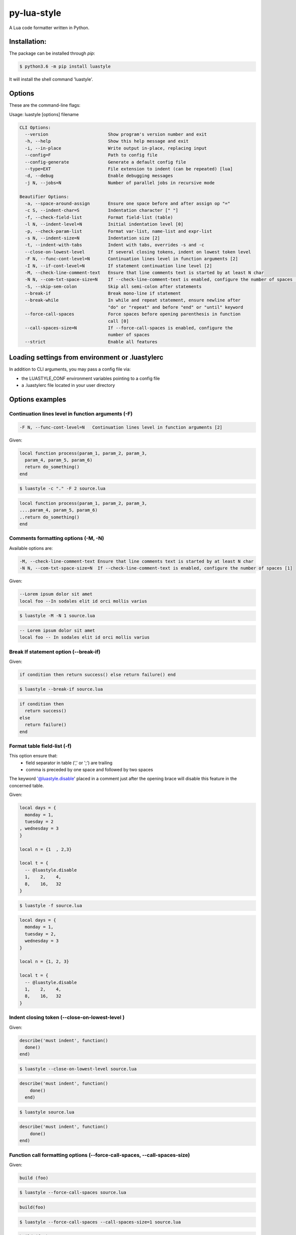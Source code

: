 py-lua-style
===============================================================================

.. image:: https://travis-ci.org/boolangery/py-lua-style.svg?branch=master
    :target: https://travis-ci.org/boolangery/py-lua-style
.. image:: https://img.shields.io/pypi/v/luastyle.svg
    :target: https://pypi.python.org/pypi/luastyle/
.. image:: https://img.shields.io/pypi/pyversions/luastyle.svg
    :target: https://pypi.python.org/pypi/luastyle/

A Lua code formatter written in Python.


Installation:
------------------------------------------------------------------------------

The package can be installed through `pip`:

.. code-block::

    $ python3.6 -m pip install luastyle

It will install the shell command 'luastyle'.


Options
------------------------------------------------------------------------------

These are the command-line flags:

Usage: luastyle [options] filename

.. code-block::

  CLI Options:
    --version                       Show program's version number and exit
    -h, --help                      Show this help message and exit
    -i, --in-place                  Write output in-place, replacing input
    --config=F                      Path to config file
    --config-generate               Generate a default config file
    --type=EXT                      File extension to indent (can be repeated) [lua]
    -d, --debug                     Enable debugging messages
    -j N, --jobs=N                  Number of parallel jobs in recursive mode

  Beautifier Options:
    -a, --space-around-assign       Ensure one space before and after assign op "="
    -c S, --indent-char=S           Indentation character [" "]
    -f, --check-field-list          Format field-list (table)
    -l N, --indent-level=N          Initial indentation level [0]
    -p, --check-param-list          Format var-list, name-list and expr-list
    -s N, --indent-size=N           Indentation size [2]
    -t, --indent-with-tabs          Indent with tabs, overrides -s and -c
    --close-on-lowest-level         If several closing tokens, indent on lowest token level
    -F N, --func-cont-level=N       Continuation lines level in function arguments [2]
    -I N, --if-cont-level=N         If statement continuation line level [2]
    -M, --check-line-comment-text   Ensure that line comments text is started by at least N char
    -N N, --com-txt-space-size=N    If --check-line-comment-text is enabled, configure the number of spaces [1]
    -S, --skip-sem-colon            Skip all semi-colon after statements
    --break-if                      Break mono-line if statement
    --break-while                   In while and repeat statement, ensure newline after
                                    "do" or "repeat" and before "end" or "until" keyword
    --force-call-spaces             Force spaces before opening parenthesis in function
                                    call [0]
    --call-spaces-size=N            If --force-call-spaces is enabled, configure the
                                    number of spaces
    --strict                        Enable all features


Loading settings from environment or .luastylerc
------------------------------------------------------------------------------

In addition to CLI arguments, you may pass a config file via:

- the LUASTYLE_CONF environment variables pointing to a config file
- a .luastylerc file located in your user directory


Options examples
------------------------------------------------------------------------------


Continuation lines level in function arguments (-F)
~~~~~~~~~~~~~~~~~~~~~~~~~~~~~~~~~~~~~~~~~~~~~~~~~~~~~~~~~~~~~~~~~~~~~~~~~~~~~~

.. code-block::

    -F N, --func-cont-level=N   Continuation lines level in function arguments [2]

Given:

.. code-block:: lua

    local function process(param_1, param_2, param_3,
      param_4, param_5, param_6)
      return do_something()
    end

.. code-block:: console

    $ luastyle -c "." -F 2 source.lua

.. code-block:: lua

    local function process(param_1, param_2, param_3,
    ....param_4, param_5, param_6)
    ..return do_something()
    end


Comments formatting options (-M, -N)
~~~~~~~~~~~~~~~~~~~~~~~~~~~~~~~~~~~~~~~~~~~~~~~~~~~~~~~~~~~~~~~~~~~~~~~~~~~~~~

Available options are:

.. code-block::

    -M, --check-line-comment-text Ensure that line comments text is started by at least N char
    -N N, --com-txt-space-size=N  If --check-line-comment-text is enabled, configure the number of spaces [1]

Given:

.. code-block:: lua

    --Lorem ipsum dolor sit amet
    local foo --In sodales elit id orci mollis varius


.. code-block:: console

    $ luastyle -M -N 1 source.lua


.. code-block:: lua

    -- Lorem ipsum dolor sit amet
    local foo -- In sodales elit id orci mollis varius


Break If statement option (--break-if)
~~~~~~~~~~~~~~~~~~~~~~~~~~~~~~~~~~~~~~~~~~~~~~~~~~~~~~~~~~~~~~~~~~~~~~~~~~~~~~

Given:

.. code-block:: lua

    if condition then return success() else return failure() end


.. code-block:: console

    $ luastyle --break-if source.lua


.. code-block:: lua

    if condition then
      return success()
    else
      return failure()
    end


Format table field-list (-f)
~~~~~~~~~~~~~~~~~~~~~~~~~~~~~~~~~~~~~~~~~~~~~~~~~~~~~~~~~~~~~~~~~~~~~~~~~~~~~~

This option ensure that:
  * field separator in table (',' or ';') are trailing
  * comma is preceded by one space and followed by two spaces

The keyword '@luastyle.disable' placed in a comment just after the opening brace
will disable this feature in the concerned table.

Given:

.. code-block:: lua

    local days = {
      monday = 1,
      tuesday = 2
    , wednesday = 3
    }

    local n = {1  , 2,3}

    local t = {
      -- @luastyle.disable
      1,    2,    4,
      8,    16,   32
    }


.. code-block:: console

    $ luastyle -f source.lua


.. code-block:: lua

    local days = {
      monday = 1,
      tuesday = 2,
      wednesday = 3
    }

    local n = {1, 2, 3}

    local t = {
      -- @luastyle.disable
      1,    2,    4,
      8,    16,   32
    }



Indent closing token (--close-on-lowest-level )
~~~~~~~~~~~~~~~~~~~~~~~~~~~~~~~~~~~~~~~~~~~~~~~~~~~~~~~~~~~~~~~~~~~~~~~~~~~~~~

Given:

.. code-block:: lua

    describe('must indent', function()
      done()
    end)


.. code-block:: console

    $ luastyle --close-on-lowest-level source.lua


.. code-block:: lua

    describe('must indent', function()
        done()
      end)


.. code-block:: console

    $ luastyle source.lua


.. code-block:: lua

    describe('must indent', function()
        done()
    end)

Function call formatting options (--force-call-spaces, --call-spaces-size)
~~~~~~~~~~~~~~~~~~~~~~~~~~~~~~~~~~~~~~~~~~~~~~~~~~~~~~~~~~~~~~~~~~~~~~~~~~~~~~

Given:

.. code-block:: lua

    build (foo)


.. code-block:: console

    $ luastyle --force-call-spaces source.lua


.. code-block:: lua

    build(foo)

.. code-block:: console

    $ luastyle --force-call-spaces --call-spaces-size=1 source.lua


.. code-block:: lua

    build (foo)
